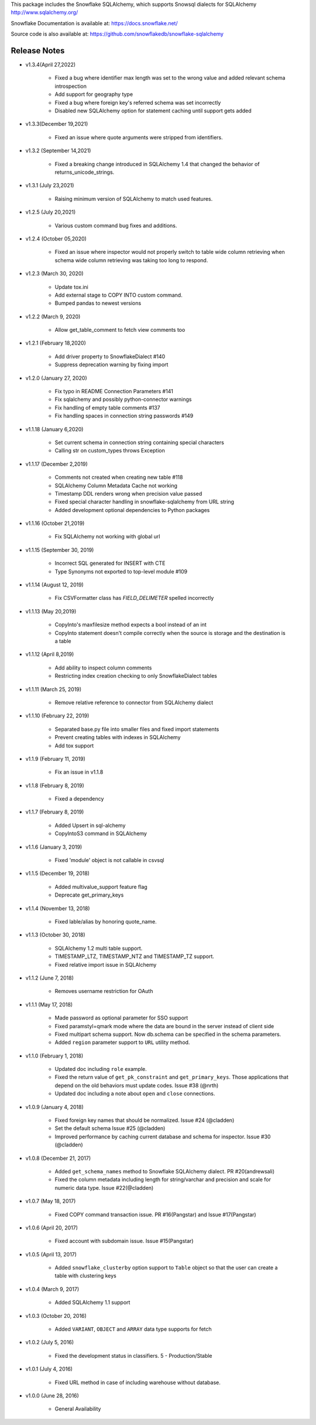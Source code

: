 This package includes the Snowflake SQLAlchemy, which supports Snowsql dialects for SQLAlchemy 
http://www.sqlalchemy.org/

Snowflake Documentation is available at:
https://docs.snowflake.net/

Source code is also available at:
https://github.com/snowflakedb/snowflake-sqlalchemy

Release Notes
-------------------------------------------------------------------------------

- v1.3.4(April 27,2022)

   - Fixed a bug where identifier max length was set to the wrong value and added relevant schema introspection
   - Add support for geography type
   - Fixed a bug where foreign key's referred schema was set incorrectly
   - Disabled new SQLAlchemy option for statement caching until support gets added
   
- v1.3.3(December 19,2021)

   - Fixed an issue where quote arguments were stripped from identifiers.
   
- v1.3.2 (September 14,2021)

    - Fixed a breaking change introduced in SQLAlchemy 1.4 that changed the behavior of returns_unicode_strings.

- v1.3.1 (July 23,2021)

    - Raising minimum version of SQLAlchemy to match used features.

- v1.2.5 (July 20,2021)

    - Various custom command bug fixes and additions.

- v1.2.4 (October 05,2020)

    - Fixed an issue where inspector would not properly switch to table wide column retrieving when schema wide column retrieving was taking too long to respond.

- v1.2.3 (March 30, 2020)
 
    - Update tox.ini
    - Add external stage to COPY INTO custom command.
    - Bumped pandas to newest versions

- v1.2.2 (March 9, 2020)
 
    - Allow get_table_comment to fetch view comments too

- v1.2.1 (February 18,2020)

    - Add driver property to SnowflakeDialect #140
    - Suppress deprecation warning by fixing import

- v1.2.0 (January 27, 2020)

    - Fix typo in README Connection Parameters #141
    - Fix sqlalchemy and possibly python-connector warnings
    - Fix handling of empty table comments #137
    - Fix handling spaces in connection string passwords #149

- v1.1.18 (January 6,2020)

    - Set current schema in connection string containing special characters
    - Calling str on custom_types throws Exception

- v1.1.17 (December 2,2019)

    - Comments not created when creating new table #118
    - SQLAlchemy Column Metadata Cache not working
    - Timestamp DDL renders wrong when precision value passed
    - Fixed special character handling in snowflake-sqlalchemy from URL string
    - Added development optional dependencies to Python packages

- v1.1.16 (October 21,2019)

    - Fix SQLAlchemy not working with global url

- v1.1.15 (September 30, 2019)
   
    - Incorrect SQL generated for INSERT with CTE
    - Type Synonyms not exported to top-level module #109

- v1.1.14 (August 12, 2019)

    - Fix CSVFormatter class has `FIELD_DELIMETER` spelled incorrectly

- v1.1.13 (May 20,2019)

    - CopyInto's maxfilesize method expects a bool instead of an int
    - CopyInto statement doesn't compile correctly when the source is storage and the destination is a table

- v1.1.12 (April 8,2019)

    - Add ability to inspect column comments
    - Restricting index creation checking to only SnowflakeDialect tables

- v1.1.11 (March 25, 2019)

    - Remove relative reference to connector from SQLAlchemy dialect

- v1.1.10 (February 22, 2019)

    - Separated base.py file into smaller files and fixed import statements
    - Prevent creating tables with indexes in SQLAlchemy
    - Add tox support

- v1.1.9 (February 11, 2019)

    - Fix an issue in v1.1.8 

- v1.1.8 (February 8, 2019)

    - Fixed a dependency

- v1.1.7 (February 8, 2019)
		
    - Added Upsert in sql-alchemy
    - CopyIntoS3 command in SQLAlchemy

- v1.1.6 (January 3, 2019)

    - Fixed 'module' object is not callable in csvsql

- v1.1.5 (December 19, 2018)

    - Added multivalue_support feature flag
    - Deprecate get_primary_keys

- v1.1.4 (November 13, 2018)

    - Fixed lable/alias by honoring quote_name.

- v1.1.3 (October 30, 2018)

    - SQLAlchemy 1.2 multi table support.
    - TIMESTAMP_LTZ, TIMESTAMP_NTZ and TIMESTAMP_TZ support.
    - Fixed relative import issue in SQLAlchemy

- v1.1.2 (June 7, 2018)

    - Removes username restriction for OAuth

- v1.1.1 (May 17, 2018)

    - Made password as optional parameter for SSO support
    - Fixed paramstyl=qmark mode where the data are bound in the server instead of client side
    - Fixed multipart schema support. Now db.schema can be specified in the schema parameters.
    - Added ``region`` parameter support to ``URL`` utility method.

- v1.1.0 (February 1, 2018)

    - Updated doc including ``role`` example.
    - Fixed the return value of ``get_pk_constraint`` and ``get_primary_keys``. Those applications that depend on the old behaviors must update codes. Issue #38 (@nrth)
    - Updated doc including a note about ``open`` and ``close`` connections.

- v1.0.9 (January 4, 2018)

    - Fixed foreign key names that should be normalized. Issue #24 (@cladden)
    - Set the default schema Issue #25 (@cladden)
    - Improved performance by caching current database and schema for inspector. Issue #30 (@cladden)

- v1.0.8 (December 21, 2017)

    - Added ``get_schema_names`` method to Snowflake SQLAlchemy dialect. PR #20(andrewsali)
    - Fixed the column metadata including length for string/varchar and precision and scale for numeric data type. Issue #22(@cladden)

- v1.0.7 (May 18, 2017)

    - Fixed COPY command transaction issue. PR #16(Pangstar) and Issue #17(Pangstar)

- v1.0.6 (April 20, 2017)

    - Fixed account with subdomain issue. Issue #15(Pangstar)

- v1.0.5 (April 13, 2017)

    - Added ``snowflake_clusterby`` option support to ``Table`` object so that the user can create a table with clustering keys

- v1.0.4 (March 9, 2017)

    - Added SQLAlchemy 1.1 support

- v1.0.3 (October 20, 2016)

    - Added ``VARIANT``, ``OBJECT`` and ``ARRAY`` data type supports for fetch

- v1.0.2 (July 5, 2016)

    - Fixed the development status in classifiers. 5 - Production/Stable

- v1.0.1 (July 4, 2016)

    - Fixed URL method in case of including warehouse without database.

- v1.0.0 (June 28, 2016)

    - General Availability
